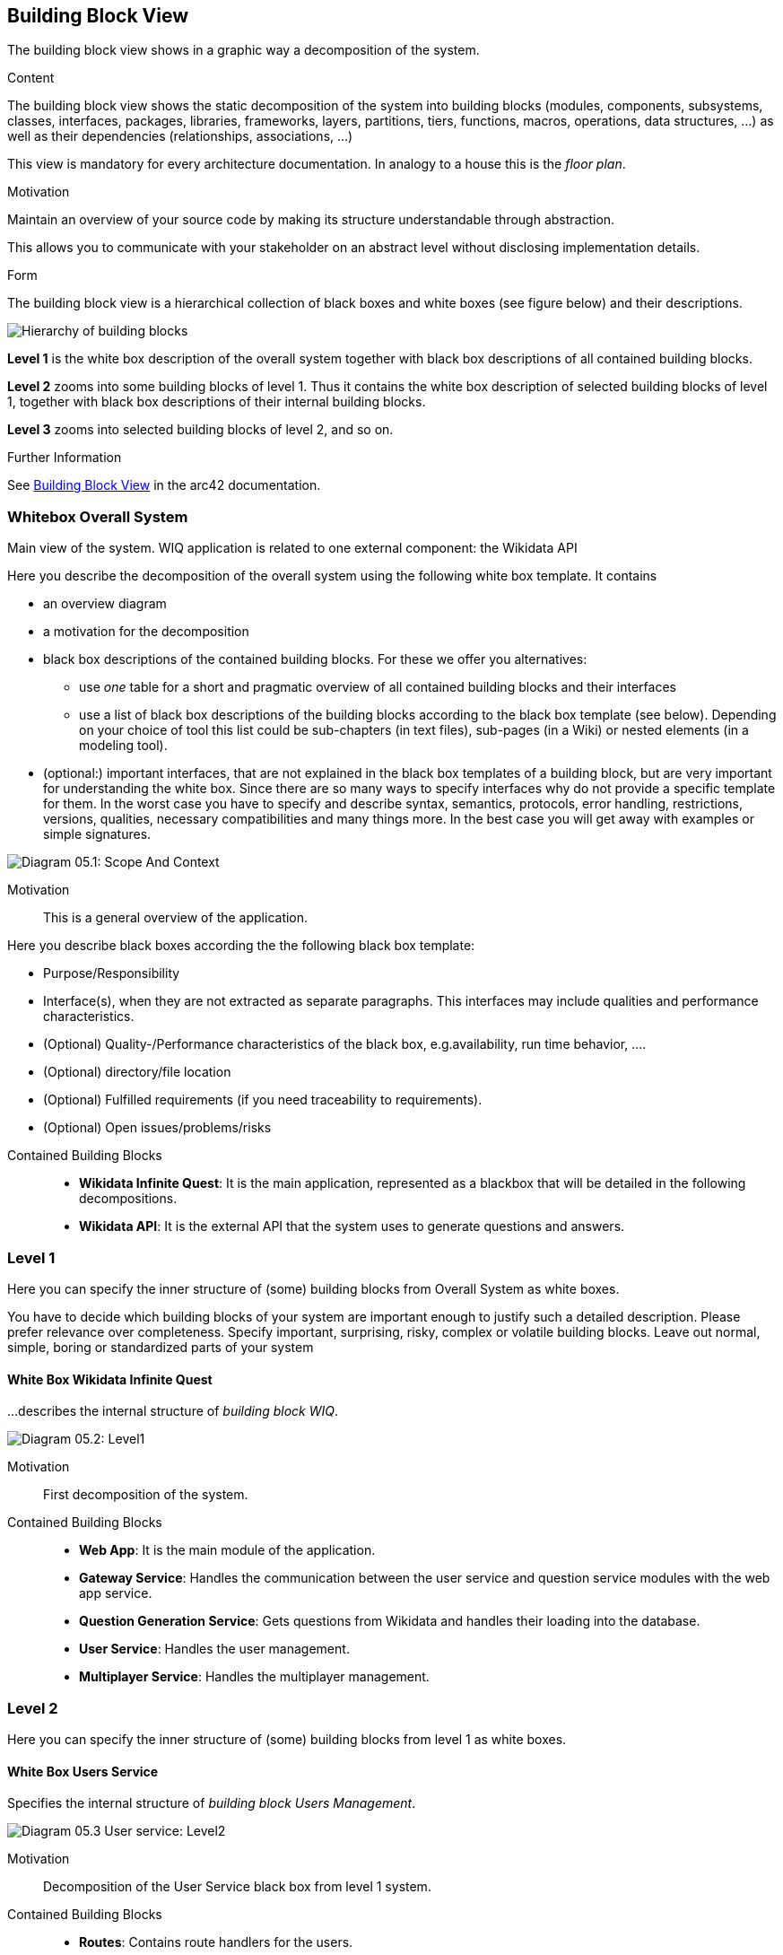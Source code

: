 ifndef::imagesdir[:imagesdir: ../images]

[[section-building-block-view]]

== Building Block View
The building block view shows in a graphic way a decomposition of the system. 

[role="arc42help"]
****
.Content
The building block view shows the static decomposition of the system into building blocks (modules, components, subsystems, classes, interfaces, packages, libraries, frameworks, layers, partitions, tiers, functions, macros, operations, data structures, ...) as well as their dependencies (relationships, associations, ...)

This view is mandatory for every architecture documentation.
In analogy to a house this is the _floor plan_.

.Motivation
Maintain an overview of your source code by making its structure understandable through
abstraction.

This allows you to communicate with your stakeholder on an abstract level without disclosing implementation details.

.Form
The building block view is a hierarchical collection of black boxes and white boxes
(see figure below) and their descriptions.

image::05_building_blocks-EN.png["Hierarchy of building blocks"]

*Level 1* is the white box description of the overall system together with black
box descriptions of all contained building blocks.

*Level 2* zooms into some building blocks of level 1.
Thus it contains the white box description of selected building blocks of level 1, together with black box descriptions of their internal building blocks.

*Level 3* zooms into selected building blocks of level 2, and so on.


.Further Information

See https://docs.arc42.org/section-5/[Building Block View] in the arc42 documentation.

****

=== Whitebox Overall System

Main view of the system. WIQ application is related to one external component: the Wikidata API

[role="arc42help"]
****
Here you describe the decomposition of the overall system using the following white box template. It contains

 * an overview diagram
 * a motivation for the decomposition
 * black box descriptions of the contained building blocks. For these we offer you alternatives:

   ** use _one_ table for a short and pragmatic overview of all contained building blocks and their interfaces
   ** use a list of black box descriptions of the building blocks according to the black box template (see below).
   Depending on your choice of tool this list could be sub-chapters (in text files), sub-pages (in a Wiki) or nested elements (in a modeling tool).


 * (optional:) important interfaces, that are not explained in the black box templates of a building block, but are very important for understanding the white box.
Since there are so many ways to specify interfaces why do not provide a specific template for them.
 In the worst case you have to specify and describe syntax, semantics, protocols, error handling,
 restrictions, versions, qualities, necessary compatibilities and many things more.
In the best case you will get away with examples or simple signatures.

****

image:05_scope_and_context.png["Diagram 05.1: Scope And Context"]

Motivation::

This is a general overview of the application.

[role="arc42help"]
****
Here you describe black boxes
according the the following black box template:

* Purpose/Responsibility
* Interface(s), when they are not extracted as separate paragraphs. This interfaces may include qualities and performance characteristics.
* (Optional) Quality-/Performance characteristics of the black box, e.g.availability, run time behavior, ....
* (Optional) directory/file location
* (Optional) Fulfilled requirements (if you need traceability to requirements).
* (Optional) Open issues/problems/risks

****

Contained Building Blocks::
* **Wikidata Infinite Quest**: It is the main application, represented as a blackbox that will be detailed in the following decompositions. 
* **Wikidata API**: It is the external API that the system uses to generate questions and answers.

=== Level 1

[role="arc42help"]
****
Here you can specify the inner structure of (some) building blocks from Overall System as white boxes.

You have to decide which building blocks of your system are important enough to justify such a detailed description.
Please prefer relevance over completeness. Specify important, surprising, risky, complex or volatile building blocks.
Leave out normal, simple, boring or standardized parts of your system
****

==== White Box Wikidata Infinite Quest

[role="arc42help"]
****
...describes the internal structure of _building block WIQ_.
****

image:05_level1.png["Diagram 05.2: Level1"]

Motivation::

First decomposition of the system.

Contained Building Blocks::
* **Web App**: It is the main module of the application. 
* **Gateway Service**: Handles the communication between the user service and question service modules with the web app service.
* **Question Generation Service**: Gets questions from Wikidata and handles their loading into the database.
* **User Service**: Handles the user management.
* **Multiplayer Service**: Handles the multiplayer management.

=== Level 2

[role="arc42help"]
****
Here you can specify the inner structure of (some) building blocks from level 1 as white boxes.
****
==== White Box Users Service

[role="arc42help"]
****
Specifies the internal structure of _building block Users Management_.
****

image:05_level2_userService.png["Diagram 05.3 User service: Level2"]

Motivation::

Decomposition of the User Service black box from level 1 system.

Contained Building Blocks::
* **Routes**: Contains route handlers for the users.
* **Services**: Contains data logic.
* **MariaDB**: MariaDB database.

==== White Box Question Generation Service

image:05_level2_questionGenerationService.png["Diagram 05.4 Question Generation service: Level2"]

Motivation::

Decomposition of the Question Generation Service black box from level 1 system.

Contained Building Blocks::
* **Routes**: Contains route handlers for the questions.
* **Services**: Contains data logic.
* **MariaDB**: MongoDB database.

=== Level 3

[role="arc42help"]
****
Here you can specify the inner structure of (some) building blocks from level 2 as white boxes.
****
==== White Box routes from User Service

[role="arc42help"]
****
Specifies the internal structure of _building block services_.
****

image:05_level3_routesUserService.png["Diagram 05.5 routes Level3"]

Motivation::

Decomposition of the black box routes from User Service white box from level 2 system.

Contained Building Blocks::
* **user-routes**: Contains route handlers for the register, ranking,groups management and statistics management.
* **auth-routes**: Contains route handlers for the login.

==== White Box services from User Service

[role="arc42help"]
****
Specifies the internal structure of _building block services_.
****

image:05_level3_servicesUserService.png["Diagram 05.6 services Level3"]

Motivation::

Decomposition of the black box services from User Service white box from level 2 system.

Contained Building Blocks::
* **user-model**: Define the User, Statistics and Groups database schemas.
* **authVerifyMiddleWare**: Authentication Middleware.


